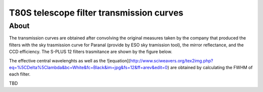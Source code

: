 T80S telescope filter transmission curves
-------------------------------------------

About
+++++

The transmission curves are obtained after convolving the original measures taken by the company that produced the filters with the sky trasmission curve for Paranal (provide by ESO sky tramission tool), the mirror reflectance, and the CCD efficiency. The S-PLUS 12 filters trasmitance are shown by the figure below.

.. image:: splus_filters.png

The effective central wavelenghts as well as the ![equation](http://www.sciweavers.org/tex2img.php?eq=%5CDelta%5Clambda&bc=White&fc=Black&im=jpg&fs=12&ff=arev&edit=0) are obtained by calculating the FWHM of each filter. 

TBD
